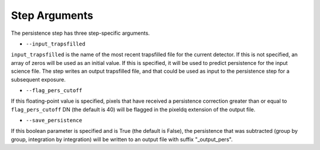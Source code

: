 Step Arguments
==============

The persistence step has three step-specific arguments.

*  ``--input_trapsfilled``

``input_trapsfilled`` is the name of the most recent trapsfilled file
for the current detector.  If this is not specified, an array of zeros
will be used as an initial value.  If this is specified, it will be used
to predict persistence for the input science file.
The step writes an output trapsfilled file, and that could be used
as input to the persistence step for a subsequent exposure.

*  ``--flag_pers_cutoff``

If this floating-point value is specified, pixels that have received a
persistence correction greater than or equal to ``flag_pers_cutoff`` DN
(the default is 40) will be flagged in the pixeldq extension of the
output file.

*  ``--save_persistence``

If this boolean parameter is specified and is True (the default is False),
the persistence that was subtracted (group by group, integration by
integration) will be written to an output file with suffix "_output_pers".

